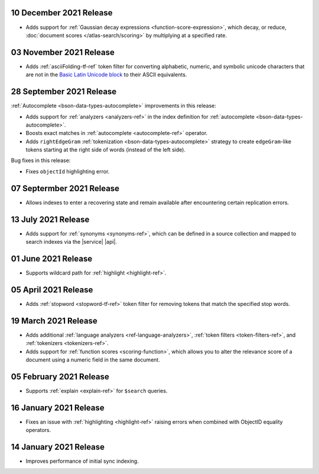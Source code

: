 .. _fts20211210:

10 December 2021 Release
~~~~~~~~~~~~~~~~~~~~~~~~

- Adds support for :ref:`Gaussian decay expressions <function-score-expression>`, which decay, or reduce, :doc:`document scores </atlas-search/scoring>`
  by multiplying at a specified rate.

.. _fts20211103:

03 November 2021 Release
~~~~~~~~~~~~~~~~~~~~~~~~

- Adds :ref:`asciiFolding-tf-ref` token filter for 
  converting alphabetic, numeric, and symbolic unicode characters that 
  are not in the `Basic Latin Unicode block 
  <https://en.wikipedia.org/wiki/Basic_Latin_(Unicode_block)>`__ to 
  their ASCII equivalents.

.. _fts20210928:

28 September 2021 Release
~~~~~~~~~~~~~~~~~~~~~~~~~

:ref:`Autocomplete <bson-data-types-autocomplete>` improvements in this 
release:

- Adds support for :ref:`analyzers <analyzers-ref>` in the index 
  definition for :ref:`autocomplete <bson-data-types-autocomplete>`.
- Boosts exact matches in :ref:`autocomplete <autocomplete-ref>` 
  operator.
- Adds ``rightEdgeGram`` :ref:`tokenization 
  <bson-data-types-autocomplete>` strategy to create 
  ``edgeGram``-like tokens starting at the right side of words (instead 
  of the left side).

Bug fixes in this release:

- Fixes ``objectId`` highlighting error.

.. _fts20210907: 

07 Septermber 2021 Release
~~~~~~~~~~~~~~~~~~~~~~~~~~

- Allows indexes to enter a recovering state and remain available after encountering certain 
  replication errors.

.. _fts20210713: 

13 July 2021 Release
~~~~~~~~~~~~~~~~~~~~~

- Adds support for :ref:`synonyms <synonyms-ref>`, which can be defined 
  in a source collection and mapped to search indexes via the |service| 
  |api|.

.. _fts20210601: 

01 June 2021 Release
~~~~~~~~~~~~~~~~~~~~~

- Supports wildcard path for 
  :ref:`highlight <highlight-ref>`.

.. _fts20210405: 

05 April 2021 Release
~~~~~~~~~~~~~~~~~~~~~

- Adds :ref:`stopword <stopword-tf-ref>` token filter for removing 
  tokens that match the specified stop words. 

.. _fts20210319: 

19 March 2021 Release
~~~~~~~~~~~~~~~~~~~~~

- Adds additional :ref:`language analyzers <ref-language-analyzers>`, 
  :ref:`token filters <token-filters-ref>`, and :ref:`tokenizers 
  <tokenizers-ref>`.
- Adds support for :ref:`function scores <scoring-function>`, which 
  allows you to alter the relevance score of a document using a numeric 
  field in the same document.

.. _fts20210205:

05 February 2021 Release 
~~~~~~~~~~~~~~~~~~~~~~~~

- Supports :ref:`explain <explain-ref>` for ``$search`` queries. 

.. _fts20210116:

16 January 2021 Release
~~~~~~~~~~~~~~~~~~~~~~~

- Fixes an issue with :ref:`highlighting <highlight-ref>` raising errors
  when combined with ObjectID equality operators.

.. _fts20210114:

14 January 2021 Release
~~~~~~~~~~~~~~~~~~~~~~~

- Improves performance of initial sync indexing.
